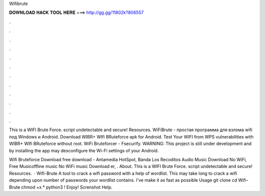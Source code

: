 Wifibrute



𝐃𝐎𝐖𝐍𝐋𝐎𝐀𝐃 𝐇𝐀𝐂𝐊 𝐓𝐎𝐎𝐋 𝐇𝐄𝐑𝐄 ===> http://gg.gg/11802k?806557



.



.



.



.



.



.



.



.



.



.



.



.

This is a WIFI Brute Force. script undetectable and secure! Resources. WiFiBrute - простая программа для взлома wifi под Windows и Android. Download WIBR+ WIfi BRuteforce apk for Android. Test Your WIFI from WPS vulnerabilities with WIBR+ WIfi BRuteforce without root. WiFi Bruteforcer - Fsecurify. WARNING: This project is still under development and by installing the app may desconfigure the Wi-Fi settings of your Android.

Wifi Bruteforce Download free download - Antamedia HotSpot, Banda Los Recoditos Audio Music Download No WiFi, Free Musicoffline music No WiFi music Download er, . About. This is a WIFI Brute Force. script undetectable and secure! Resources.  · Wifi-Brute A tool to crack a wifi password with a help of wordlist. This may take long to crack a wifi depending upon number of passwords your wordlist contains. I've make it as fast as possible Usage git clone  cd Wifi-Brute chmod +x * python3 ! Enjoy! Screnshot Help.
